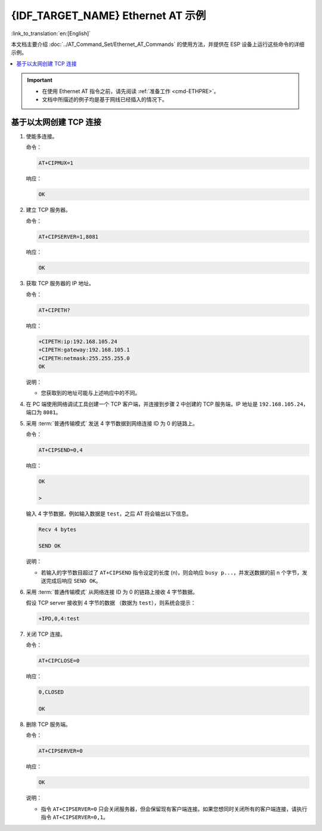 {IDF_TARGET_NAME} Ethernet AT 示例
======================================

:link_to_translation:`en:[English]`

本文档主要介绍 :doc:`../AT_Command_Set/Ethernet_AT_Commands` 的使用方法，并提供在 ESP 设备上运行这些命令的详细示例。

.. contents::
   :local:
   :depth: 1

.. Important::
  - 在使用 Ethernet AT 指令之前，请先阅读 :ref:`准备工作 <cmd-ETHPRE>`。
  - 文档中所描述的例子均是基于网线已经插入的情况下。

基于以太网创建 TCP 连接
---------------------------------------------------------------

#. 使能多连接。

   命令：

   .. code-block:: none

     AT+CIPMUX=1

   响应：

   .. code-block:: none

     OK

#. 建立 TCP 服务器。

   命令：

   .. code-block:: none

     AT+CIPSERVER=1,8081

   响应：

   .. code-block:: none

     OK

#. 获取 TCP 服务器的 IP 地址。

   命令：

   .. code-block:: none

     AT+CIPETH?

   响应：

   .. code-block:: none

     +CIPETH:ip:192.168.105.24
     +CIPETH:gateway:192.168.105.1
     +CIPETH:netmask:255.255.255.0
     OK

   说明：

   - 您获取到的地址可能与上述响应中的不同。

#. 在 PC 端使用网络调试工具创建一个 TCP 客户端，并连接到步骤 2 中创建的 TCP 服务端，IP 地址是 ``192.168.105.24``，端口为 ``8081``。

#. 采用 :term:`普通传输模式` 发送 4 字节数据到网络连接 ID 为 0 的链路上。

   命令：

   .. code-block:: none

     AT+CIPSEND=0,4

   响应：

   .. code-block:: none

     OK

     >

   输入 4 字节数据，例如输入数据是 ``test``，之后 AT 将会输出以下信息。

   .. code-block:: none

     Recv 4 bytes

     SEND OK

   说明：

   - 若输入的字节数目超过了 ``AT+CIPSEND`` 指令设定的长度 (n)，则会响应 ``busy p...``，并发送数据的前 n 个字节，发送完成后响应 ``SEND OK``。

#. 采用 :term:`普通传输模式` 从网络连接 ID 为 0 的链路上接收 4 字节数据。

   假设 TCP server 接收到 4 字节的数据 （数据为 ``test``），则系统会提示：

   .. code-block:: none

      +IPD,0,4:test

#. 关闭 TCP 连接。

   命令：

   .. code-block:: none

     AT+CIPCLOSE=0

   响应：

   .. code-block:: none

     0,CLOSED

     OK

#. 删除 TCP 服务端。

   命令：

   .. code-block:: none

     AT+CIPSERVER=0

   响应：

   .. code-block:: none

     OK

   说明：

   - 指令 ``AT+CIPSERVER=0`` 只会关闭服务器，但会保留现有客户端连接。如果您想同时关闭所有的客户端连接，请执行指令 ``AT+CIPSERVER=0,1``。
   